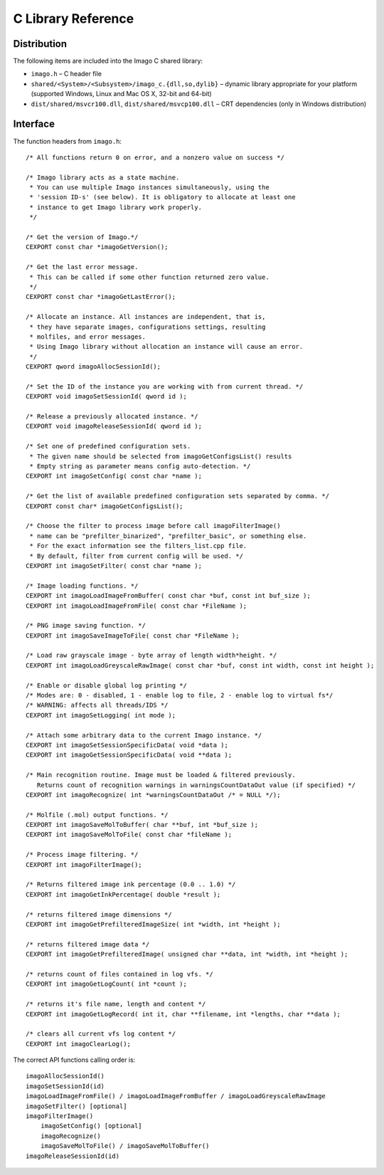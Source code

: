 C Library Reference
===================

Distribution
------------

The following items are included into the Imago C shared library:

-  ``imago.h`` – C header file
-  ``shared/<System>/<Subsystem>/imago_c.{dll,so,dylib}`` – dynamic
   library appropriate for your platform (supported Windows, Linux and
   Mac OS X, 32-bit and 64-bit)
-  ``dist/shared/msvcr100.dll``, ``dist/shared/msvcp100.dll`` – CRT
   dependencies (only in Windows distribution)

Interface
---------

The function headers from ``imago.h``:

::

    /* All functions return 0 on error, and a nonzero value on success */

    /* Imago library acts as a state machine.
     * You can use multiple Imago instances simultaneously, using the
     * 'session ID-s' (see below). It is obligatory to allocate at least one
     * instance to get Imago library work properly.
     */

    /* Get the version of Imago.*/
    CEXPORT const char *imagoGetVersion();

    /* Get the last error message.
     * This can be called if some other function returned zero value.
     */
    CEXPORT const char *imagoGetLastError();

    /* Allocate an instance. All instances are independent, that is,
     * they have separate images, configurations settings, resulting
     * molfiles, and error messages.
     * Using Imago library without allocation an instance will cause an error.
     */
    CEXPORT qword imagoAllocSessionId();

    /* Set the ID of the instance you are working with from current thread. */
    CEXPORT void imagoSetSessionId( qword id );

    /* Release a previously allocated instance. */
    CEXPORT void imagoReleaseSessionId( qword id );

    /* Set one of predefined configuration sets.
     * The given name should be selected from imagoGetConfigsList() results
     * Empty string as parameter means config auto-detection. */
    CEXPORT int imagoSetConfig( const char *name );

    /* Get the list of available predefined configuration sets separated by comma. */
    CEXPORT const char* imagoGetConfigsList();

    /* Choose the filter to process image before call imagoFilterImage()
     * name can be "prefilter_binarized", "prefilter_basic", or something else.
     * For the exact information see the filters_list.cpp file.
     * By default, filter from current config will be used. */
    CEXPORT int imagoSetFilter( const char *name );

    /* Image loading functions. */
    CEXPORT int imagoLoadImageFromBuffer( const char *buf, const int buf_size );
    CEXPORT int imagoLoadImageFromFile( const char *FileName );

    /* PNG image saving function. */
    CEXPORT int imagoSaveImageToFile( const char *FileName );

    /* Load raw grayscale image - byte array of length width*height. */
    CEXPORT int imagoLoadGreyscaleRawImage( const char *buf, const int width, const int height );

    /* Enable or disable global log printing */
    /* Modes are: 0 - disabled, 1 - enable log to file, 2 - enable log to virtual fs*/
    /* WARNING: affects all threads/IDS */
    CEXPORT int imagoSetLogging( int mode );

    /* Attach some arbitrary data to the current Imago instance. */
    CEXPORT int imagoSetSessionSpecificData( void *data );
    CEXPORT int imagoGetSessionSpecificData( void **data );

    /* Main recognition routine. Image must be loaded & filtered previously.
       Returns count of recognition warnings in warningsCountDataOut value (if specified) */
    CEXPORT int imagoRecognize( int *warningsCountDataOut /* = NULL */);

    /* Molfile (.mol) output functions. */
    CEXPORT int imagoSaveMolToBuffer( char **buf, int *buf_size );
    CEXPORT int imagoSaveMolToFile( const char *fileName );

    /* Process image filtering. */
    CEXPORT int imagoFilterImage();

    /* Returns filtered image ink percentage (0.0 .. 1.0) */
    CEXPORT int imagoGetInkPercentage( double *result );

    /* returns filtered image dimensions */
    CEXPORT int imagoGetPrefilteredImageSize( int *width, int *height );

    /* returns filtered image data */
    CEXPORT int imagoGetPrefilteredImage( unsigned char **data, int *width, int *height );

    /* returns count of files contained in log vfs. */
    CEXPORT int imagoGetLogCount( int *count );

    /* returns it's file name, length and content */
    CEXPORT int imagoGetLogRecord( int it, char **filename, int *lengths, char **data );

    /* clears all current vfs log content */
    CEXPORT int imagoClearLog();

The correct API functions calling order is:

::

        imagoAllocSessionId()
        imagoSetSessionId(id)
        imagoLoadImageFromFile() / imagoLoadImageFromBuffer / imagoLoadGreyscaleRawImage
        imagoSetFilter() [optional]
        imagoFilterImage()
            imagoSetConfig() [optional]
            imagoRecognize()
            imagoSaveMolToFile() / imagoSaveMolToBuffer()
        imagoReleaseSessionId(id)

